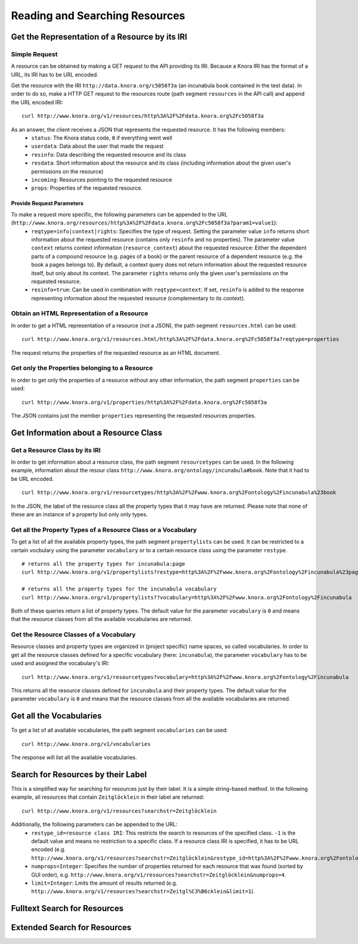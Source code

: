 .. Copyright © 2015 Lukas Rosenthaler, Benjamin Geer, Ivan Subotic,
   Tobias Schweizer, André Kilchenmann, and André Fatton.

   This file is part of Knora.

   Knora is free software: you can redistribute it and/or modify
   it under the terms of the GNU Affero General Public License as published
   by the Free Software Foundation, either version 3 of the License, or
   (at your option) any later version.

   Knora is distributed in the hope that it will be useful,
   but WITHOUT ANY WARRANTY; without even the implied warranty of
   MERCHANTABILITY or FITNESS FOR A PARTICULAR PURPOSE.  See the
   GNU Affero General Public License for more details.

   You should have received a copy of the GNU Affero General Public
   License along with Knora.  If not, see <http://www.gnu.org/licenses/>.

.. _reading-and-searching-resources:

Reading and Searching Resources
===============================

***********************************************
Get the Representation of a Resource by its IRI
***********************************************
--------------
Simple Request
--------------

A resource can be obtained by making a GET request to the API providing its IRI. Because a Knora IRI has the format of a URL, its IRI has to be URL encoded.

Get the resource with the IRI ``http://data.knora.org/c5058f3a`` (an incunabula book contained in the test data). In order to do so, make a HTTP GET request to the resources route
(path segment ``resources`` in the API call) and append the URL encoded IRI:

::

    curl http://www.knora.org/v1/resources/http%3A%2F%2Fdata.knora.org%2Fc5058f3a

As an answer, the client receives a JSON that represents the requested resource. It has the following members:
 - ``status``: The Knora status code, ``0`` if everything went well
 - ``userdata``: Data about the user that made the request
 - ``resinfo``: Data describing the requested resource and its class
 - ``resdata``: Short information about the resource and its class (including information about the given user's permissions on the resource)
 - ``incoming``: Resources pointing to the requested resource
 - ``props``: Properties of the requested resource.

Provide Request Parameters
--------------------------

To make a request more specific, the following parameters can be appended to the URL (``http://www.knora.org/resources/http%3A%2F%2Fdata.knora.org%2Fc5058f3a?param1=value1``):
 - ``reqtype=info|context|rights``: Specifies the type of request. Setting the parameter value ``info`` returns short information about the requested resource (contains only ``resinfo`` and no properties). The parameter value ``context`` returns context information (``resource_context``) about the requested resource: Either the dependent parts of a compound resource (e.g. pages of a book) or the parent resource of a dependent resource (e.g. the book a pages belongs to). By default, a context query does not return information about the requested resource itself, but only about its context. The parameter ``rights`` returns only the given user's permissions on the requested resource.
 - ``resinfo=true``: Can be used in combination with ``reqtype=context``: If set, ``resinfo`` is added to the response representing information about
   the requested resource (complementary to its context).

-------------------------------------------
Obtain an HTML Representation of a Resource
-------------------------------------------

In order to get a HTML representation of a resource (not a JSON), the path segment ``resources.html`` can be used:

::

    curl http://www.knora.org/v1/resources.html/http%3A%2F%2Fdata.knora.org%2Fc5058f3a?reqtype=properties

The request returns the properties of the requested resource as an HTML document.

-----------------------------------------------
Get only the Properties belonging to a Resource
-----------------------------------------------

In order to get only the properties of a resource without any other information, the path segment ``properties`` can be used:

::

    curl http://www.knora.org/v1/properties/http%3A%2F%2Fdata.knora.org%2Fc5058f3a

The JSON contains just the member ``properties`` representing the requested resources properties.

**************************************
Get Information about a Resource Class
**************************************

-------------------------------
Get a Resource Class by its IRI
-------------------------------

In order to get information about a resource class, the path segment ``resourcetypes`` can be used. In the following example, information about the resour class ``http://www.knora.org/ontology/incunabula#book``.
Note that it had to be URL encoded.

::

    curl http://www.knora.org/v1/resourcetypes/http%3A%2F%2Fwww.knora.org%2Fontology%2Fincunabula%23book

In the JSON, the label of the resource class all the property types that it may have are returned. Please note that none of these are an instance of a property but only only types.

--------------------------------------------------------------
Get all the Property Types of a Resource Class or a Vocabulary
--------------------------------------------------------------

To get a list of all the available property types, the path segment ``propertylists`` can be used. It can be restricted to a certain vocbulary using the parameter ``vocabulary``
or to a certain resource class using the parameter ``restype``.

::

    # returns all the property types for incunabula:page
    curl http://www.knora.org/v1/propertylists?restype=http%3A%2F%2Fwww.knora.org%2Fontology%2Fincunabula%23page

    # returns all the property types for the incunabula vocabulary
    curl http://www.knora.org/v1/propertylists??vocabulary=http%3A%2F%2Fwww.knora.org%2Fontology%2Fincunabula

Both of these queries return a list of property types. The default value for the parameter ``vocabulary`` is ``0``
and means that the resource classes from all the available vocabularies are returned.


----------------------------------------
Get the Resource Classes of a Vocabulary
----------------------------------------

Resource classes and property types are organized in (project specific) name spaces, so called vocabularies.
In order to get all the resource classes defined for a specific vocabulary (here: ``incunabula``), the parameter ``vocabulary`` has to be used and assigned the vocabulary's IRI:

::

    curl http://www.knora.org/v1/resourcetypes?vocabulary=http%3A%2F%2Fwww.knora.org%2Fontology%2Fincunabula

This returns all the resource classes defined for ``incunabula`` and their property types. The default value for the parameter ``vocabulary`` is ``0``
and means that the resource classes from all the available vocabularies are returned.

************************
Get all the Vocabularies
************************

To get a list of all available vocabularies, the path segment ``vocabularies`` can be used:

::

    curl http://www.knora.org/v1/vocabularies

The response will list all the available vocabularies.

***********************************
Search for Resources by their Label
***********************************

This is a simplified way for searching for resources just by their label. It is a simple string-based method.
In the following example, all resources that contain ``Zeitglöcklein`` in their label are returned:

::

    curl http://www.knora.org/v1/resources?searchstr=Zeitglöcklein

Additionally, the following parameters can be appended to the URL:
 - ``restype_id=resource class IRI``: This restricts the search to resources of the specified class. ``-1`` is the default value and means no restriction to a specific class. If a resource class IRI is specified, it has to be URL encoded (e.g. ``http://www.knora.org/v1/resources?searchstr=Zeitglöcklein&restype_id=http%3A%2F%2Fwww.knora.org%2Fontology%2Fincunabula%23book``).
 - ``numprops=Integer``: Specifies the number of properties returned for each resource that was found (sorted by GUI order), e.g. ``http://www.knora.org/v1/resources?searchstr=Zeitglöcklein&numprops=4``.
 - ``limit=Integer``: Lmits the amount of results returned (e.g. ``http://www.knora.org/v1/resources?searchstr=Zeitgl%C3%B6cklein&limit=1``).


*****************************
Fulltext Search for Resources
*****************************

*****************************
Extended Search for Resources
*****************************
